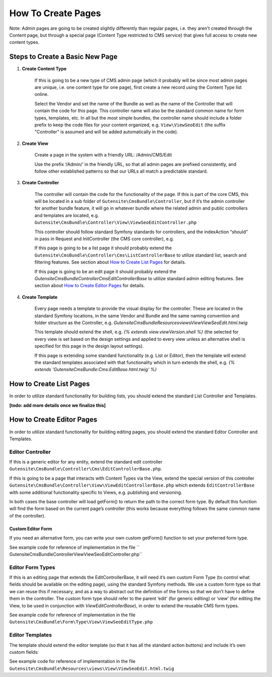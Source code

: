 ###################
How To Create Pages
###################

Note: Admin pages are going to be created slightly differently than regular pages, i.e. they aren't created through the Content page, but through a special page (Content Type restricted to CMS service) that gives full access to create new content types.


********************************
Steps to Create a Basic New Page
********************************


#. **Create Content Type**

    If this is going to be a new type of CMS admin page (which it probably will be since most admin pages are unique, i.e. one content type for one page), first create a new record using the Content Type list online.

    Select the Vendor and set the name of the Bundle as well as the name of the Controller that will contain the code for this page. This controller name will also be the standard common name for form types, templates, etc. In all but the most simple bundles, the controller name should include a folder prefix to keep the code files for your content organized, e.g. ``View\ViewSeoEdit`` (the suffix "Controller" is assumed and will be added automatically in the code).

#. **Create View**

    Create a page in the system with a friendly URL: /Admin/CMS/Edit

    Use the prefix ‘/Admin/’ in the friendly URL, so that all admin pages are prefixed consistently, and follow other established patterns so that our URLs all match a predictable standard.

#. **Create Controller**

    The controller will contain the code for the functionality of the page. If this is part of the core CMS, this will be located in a sub folder of ``Gutensite\CmsBundle\Controller``, but if it’s the admin controller for another bundle feature, it will go in whatever bundle where the related admin and public controllers and templates are located, e.g. ``Gutensite\CmsBundle\Controller\View\ViewSeoEditController.php``

    This controller should follow standard Symfony standards for controllers, and the indexAction “should” in pass in Request and InitController (the CMS core controller), e.g.

    .. code-block:: php
        :linenos:

        public function indexAction(Request $request, InitController $initController)


    If this page is going to be a list page it should probably extend the ``Gutensite\CmsBundle\Controller\Cms\ListControllerBase`` to utilize standard list, search and filtering features. See section about `How to Create List Pages`_ for details.

    If this page is going to be an edit page it should probably extend the `Gutensite\CmsBundle\Controller\Cms\EditControllerBase` to utilize standard admin editing features. See section about `How to Create Editor Pages`_ for details.


#. **Create Template**

    Every page needs a template to provide the visual display for the controller. These are located in the standard Symfony locations, in the same Vendor and Bundle and the same naming convention and folder structure as the Controller, e.g. `Gutensite\CmsBundle\Resources\views\View\ViewSeoEdit.html.twig`

    This template should extend the shell, e.g. `{% extends view.viewVersion.shell %}` (the selected for every view is set based on the design settings and applied to every view unless an alternative shell is specified for this page in the design layout settings).

    If this page is extending some standard functionality (e.g. List or Editor), then the template will extend the standard templates associated with that functionality which in turn extends the shell, e.g. `{% extends 'GutensiteCmsBundle:Cms:EditBase.html.twig' %}`

************************
How to Create List Pages
************************

In order to utilize standard functionality for building lists, you should extend the standard List Controller and Templates.

**[todo: add more details once we finalize this]**


**************************
How to Create Editor Pages
**************************

In order to utilize standard functionality for building editing pages, you should extend the standard Editor Controller and Templates.


Editor Controller
=================

If this is a generic editor for any entity, extend the standard edit controller ``Gutensite\CmsBundle\Controller\Cms\EditControllerBase.php``.

If this is going to be a page that interacts with Content Types via the View, extend the special version of this controller ``Gutensite\CmsBundle\Controller\View\ViewEditControllerBase.php`` which extends ``EditControllerBase`` with some additional functionality specific to Views, e.g. publishing and versioning.

In both cases the base controller will load getForm() to return the path to the correct form type. By default this function will find the form based on the current page’s controller (this works because everything follows the same common name of the controller).

Custom Editor Form
------------------

If you need an alternative form, you can write your own custom getForm() function to set your preferred form type.

.. code-block:: php
    :linenos:

    public function getForm(InitController $initController) {
        return 'Gutensite\CmsBundle\Form\Type\View\ViewSeoEditType';
    }

See example code for reference of implementation in the file ``    Gutensite\CmsBundle\Controller\View\ViewSeoEditController.php``


Editor Form Types
=================

If this is an editing page that extends the EditControllerBase, it will need it’s own custom Form Type (to control what fields should be available on the editing page), using the standard Symfony methods. We use a custom form type so that we can reuse this if necessary, and as a way to abstract out the definition of the forms so that we don’t have to define them in the controller. The custom form type should refer to the parent ‘edit’ (for generic editing) or ‘view’ (for editing the View, to be used in conjunction with `ViewEditControllerBase`), in order to extend the reusable CMS form types.

.. code-block:: php
    :linenos:

    public function getParent() {
    return ‘view’;
    }

See example code for reference of implementation in the file ``Gutensite\CmsBundle\Form\Type\View\ViewSeoEditType.php``


Editor Templates
================

The template should extend the editor template (so that it has all the standard action buttons) and include it’s own custom fields:

See example code for reference of implementation in the file ``Gutensite\CmsBundle\Resources\views\View\ViewSeoEdit.html.twig``